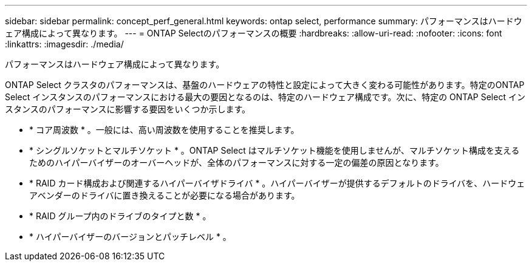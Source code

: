 ---
sidebar: sidebar 
permalink: concept_perf_general.html 
keywords: ontap select, performance 
summary: パフォーマンスはハードウェア構成によって異なります。 
---
= ONTAP Selectのパフォーマンスの概要
:hardbreaks:
:allow-uri-read: 
:nofooter: 
:icons: font
:linkattrs: 
:imagesdir: ./media/


[role="lead"]
パフォーマンスはハードウェア構成によって異なります。

ONTAP Select クラスタのパフォーマンスは、基盤のハードウェアの特性と設定によって大きく変わる可能性があります。特定のONTAP Select インスタンスのパフォーマンスにおける最大の要因となるのは、特定のハードウェア構成です。次に、特定の ONTAP Select インスタンスのパフォーマンスに影響する要因をいくつか示します。

* * コア周波数 * 。一般には、高い周波数を使用することを推奨します。
* * シングルソケットとマルチソケット * 。ONTAP Select はマルチソケット機能を使用しませんが、マルチソケット構成を支えるためのハイパーバイザーのオーバーヘッドが、全体のパフォーマンスに対する一定の偏差の原因となります。
* * RAID カード構成および関連するハイパーバイザドライバ * 。ハイパーバイザーが提供するデフォルトのドライバを、ハードウェアベンダーのドライバに置き換えることが必要になる場合があります。
* * RAID グループ内のドライブのタイプと数 * 。
* * ハイパーバイザーのバージョンとパッチレベル * 。

